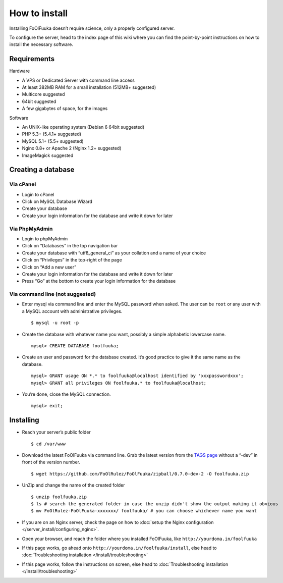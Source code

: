 How to install
##############

Installing FoOlFuuka doesn’t require science, only a properly configured
server.

To configure the server, head to the index page of this wiki where you
can find the point-by-point instructions on how to install the necessary
software.

Requirements
~~~~~~~~~~~~

Hardware
        

-  A VPS or Dedicated Server with command line access
-  At least 382MB RAM for a small installation (512MB+ suggested)
-  Multicore suggested
-  64bit suggested
-  A few gigabytes of space, for the images

Software
        

-  An UNIX-like operating system (Debian 6 64bit suggested)
-  PHP 5.3+ (5.4.1+ suggested)
-  MySQL 5.1+ (5.5+ suggested)
-  Nginx 0.8+ or Apache 2 (Nginx 1.2+ suggested)
-  ImageMagick suggested

Creating a database
~~~~~~~~~~~~~~~~~~~

Via cPanel
''''''''''

-  Login to cPanel
-  Click on MySQL Database Wizard
-  Create your database
-  Create your login information for the database and write it down for
   later

Via PhpMyAdmin
''''''''''''''

-  Login to phpMyAdmin
-  Click on “Databases” in the top navigation bar
-  Create your database with “utf8\_general\_ci” as your collation and a
   name of your choice
-  Click on “Privileges” in the top-right of the page
-  Click on “Add a new user”
-  Create your login information for the database and write it down for
   later
-  Press “Go” at the bottom to create your login information for the
   database

Via command line (not suggested)
''''''''''''''''''''''''''''''''

-  Enter mysql via command line and enter the MySQL password when asked.
   The user can be ``root`` or any user with a MySQL account with
   administrative privileges. ::

       $ mysql -u root -p

-  Create the database with whatever name you want, possibly a simple
   alphabetic lowercase name. ::

       mysql> CREATE DATABASE foolfuuka;

-  Create an user and password for the database created. It’s good
   practice to give it the same name as the database. ::

       mysql> GRANT usage ON *.* to foolfuuka@localhost identified by 'xxxpasswordxxx';
       mysql> GRANT all privileges ON foolfuuka.* to foolfuuka@localhost;

-  You’re done, close the MySQL connection. ::

       mysql> exit;

Installing
~~~~~~~~~~

-  Reach your server’s public folder ::

       $ cd /var/www

-  Download the latest FoOlFuuka via command line. Grab the latest
   version from the `TAGS page <https://github.com/FoOlRulez/FoOlFuuka/tags>`_ without a “-dev” in front of the
   version number. ::

       $ wget https://github.com/FoOlRulez/FoOlFuuka/zipball/0.7.0-dev-2 -O foolfuuka.zip

-  UnZip and change the name of the created folder ::

       $ unzip foolfuuka.zip
       $ ls # search the generated folder in case the unzip didn't show the output making it obvious
       $ mv FoOlRulez-FoOlFuuka-xxxxxxx/ foolfuuka/ # you can choose whichever name you want

-  If you are on an Nginx server, check the page on how to :doc:`setup the Nginx configuration </server_install/configuring_nginx>`.

-  Open your browser, and reach the folder where you installed
   FoOlFuuka, like ``http://yourdoma.in/foolfuuka``

-  If this page works, go ahead onto
   ``http://yourdoma.in/foolfuuka/install``, else head to :doc:`Troubleshooting installation </install/troubleshooting>`

-  If this page works, follow the instructions on screen, else head to :doc:`Troubleshooting installation </install/troubleshooting>`

